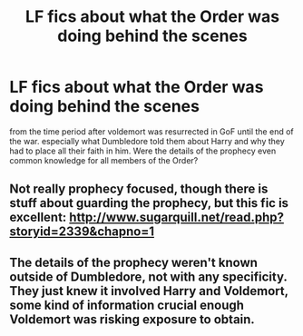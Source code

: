 #+TITLE: LF fics about what the Order was doing behind the scenes

* LF fics about what the Order was doing behind the scenes
:PROPERTIES:
:Author: 9n0me
:Score: 2
:DateUnix: 1552623092.0
:DateShort: 2019-Mar-15
:FlairText: Request
:END:
from the time period after voldemort was resurrected in GoF until the end of the war. especially what Dumbledore told them about Harry and why they had to place all their faith in him. Were the details of the prophecy even common knowledge for all members of the Order?


** Not really prophecy focused, though there is stuff about guarding the prophecy, but this fic is excellent: [[http://www.sugarquill.net/read.php?storyid=2339&chapno=1]]
:PROPERTIES:
:Author: chailattee
:Score: 2
:DateUnix: 1552687161.0
:DateShort: 2019-Mar-16
:END:


** The details of the prophecy weren't known outside of Dumbledore, not with any specificity. They just knew it involved Harry and Voldemort, some kind of information crucial enough Voldemort was risking exposure to obtain.
:PROPERTIES:
:Author: MindForgedManacle
:Score: 0
:DateUnix: 1552624285.0
:DateShort: 2019-Mar-15
:END:
